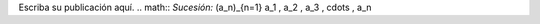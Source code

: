 .. title: math test
.. slug: math-test
.. date: 2017-10-15 23:35:36 UTC+02:00
.. tags: mathjax
.. category: 
.. link: 
.. description: 
.. type: text

Escriba su publicación aquí.
.. math::
*Sucesión:* (a_n)_{n=1} a_1 , a_2 , a_3 , \cdots , a_n
